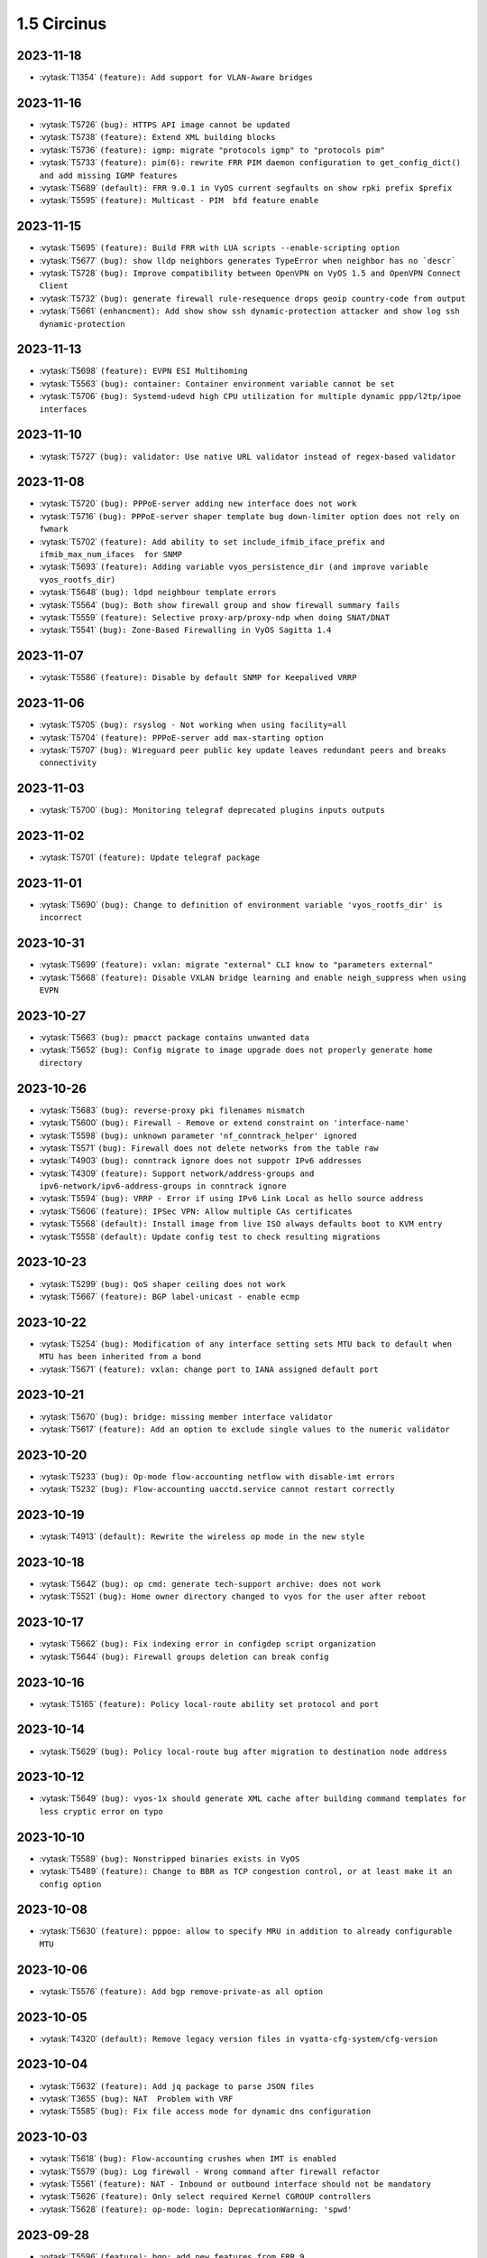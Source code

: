 ############
1.5 Circinus
############

..
   Please don't add anything by hand.
   This file is managed by the script:
   _ext/releasenotes.py


2023-11-18
==========

* :vytask:`T1354` ``(feature): Add support for VLAN-Aware bridges``


2023-11-16
==========

* :vytask:`T5726` ``(bug): HTTPS API image cannot be updated``
* :vytask:`T5738` ``(feature): Extend XML building blocks``
* :vytask:`T5736` ``(feature): igmp: migrate "protocols igmp" to "protocols pim"``
* :vytask:`T5733` ``(feature): pim(6): rewrite FRR PIM daemon configuration to get_config_dict() and add missing IGMP features``
* :vytask:`T5689` ``(default): FRR 9.0.1 in VyOS current segfaults on show rpki prefix $prefix``
* :vytask:`T5595` ``(feature): Multicast - PIM  bfd feature enable``


2023-11-15
==========

* :vytask:`T5695` ``(feature): Build FRR with LUA scripts --enable-scripting option``
* :vytask:`T5677` ``(bug): show lldp neighbors generates TypeError when neighbor has no `descr```
* :vytask:`T5728` ``(bug): Improve compatibility between OpenVPN on VyOS 1.5 and OpenVPN Connect Client``
* :vytask:`T5732` ``(bug): generate firewall rule-resequence drops geoip country-code from output``
* :vytask:`T5661` ``(enhancment): Add show show ssh dynamic-protection attacker and show log ssh dynamic-protection``


2023-11-13
==========

* :vytask:`T5698` ``(feature): EVPN ESI Multihoming``
* :vytask:`T5563` ``(bug): container: Container environment variable cannot be set``
* :vytask:`T5706` ``(bug): Systemd-udevd high CPU utilization for multiple dynamic ppp/l2tp/ipoe interfaces``


2023-11-10
==========

* :vytask:`T5727` ``(bug): validator: Use native URL validator instead of regex-based validator``


2023-11-08
==========

* :vytask:`T5720` ``(bug): PPPoE-server adding new interface does not work``
* :vytask:`T5716` ``(bug): PPPoE-server shaper template bug down-limiter option does not rely on fwmark``
* :vytask:`T5702` ``(feature): Add ability to set include_ifmib_iface_prefix and ifmib_max_num_ifaces  for SNMP``
* :vytask:`T5693` ``(feature): Adding variable vyos_persistence_dir (and improve variable vyos_rootfs_dir)``
* :vytask:`T5648` ``(bug): ldpd neighbour template errors``
* :vytask:`T5564` ``(bug): Both show firewall group and show firewall summary fails``
* :vytask:`T5559` ``(feature): Selective proxy-arp/proxy-ndp when doing SNAT/DNAT``
* :vytask:`T5541` ``(bug): Zone-Based Firewalling in VyOS Sagitta 1.4``


2023-11-07
==========

* :vytask:`T5586` ``(feature): Disable by default SNMP for Keepalived VRRP``


2023-11-06
==========

* :vytask:`T5705` ``(bug): rsyslog - Not working when using facility=all``
* :vytask:`T5704` ``(feature): PPPoE-server add max-starting option``
* :vytask:`T5707` ``(bug): Wireguard peer public key update leaves redundant peers and breaks connectivity``


2023-11-03
==========

* :vytask:`T5700` ``(bug): Monitoring telegraf deprecated plugins inputs outputs``


2023-11-02
==========

* :vytask:`T5701` ``(feature): Update telegraf package``


2023-11-01
==========

* :vytask:`T5690` ``(bug): Change to definition of environment variable 'vyos_rootfs_dir' is incorrect``


2023-10-31
==========

* :vytask:`T5699` ``(feature): vxlan: migrate "external" CLI know to "parameters external"``
* :vytask:`T5668` ``(feature): Disable VXLAN bridge learning and enable neigh_suppress when using EVPN``


2023-10-27
==========

* :vytask:`T5663` ``(bug): pmacct package contains unwanted data``
* :vytask:`T5652` ``(bug): Config migrate to image upgrade does not properly generate home directory``


2023-10-26
==========

* :vytask:`T5683` ``(bug): reverse-proxy pki filenames mismatch``
* :vytask:`T5600` ``(bug): Firewall - Remove or extend constraint on 'interface-name'``
* :vytask:`T5598` ``(bug): unknown parameter 'nf_conntrack_helper' ignored``
* :vytask:`T5571` ``(bug): Firewall does not delete networks from the table raw``
* :vytask:`T4903` ``(bug): conntrack ignore does not suppotr IPv6 addresses``
* :vytask:`T4309` ``(feature): Support network/address-groups and  ipv6-network/ipv6-address-groups in conntrack ignore``
* :vytask:`T5594` ``(bug): VRRP - Error if using IPv6 Link Local as hello source address``
* :vytask:`T5606` ``(feature): IPSec VPN: Allow multiple CAs certificates``
* :vytask:`T5568` ``(default): Install image from live ISO always defaults boot to KVM entry``
* :vytask:`T5558` ``(default): Update config test to check resulting migrations``


2023-10-23
==========

* :vytask:`T5299` ``(bug): QoS shaper ceiling does not work``
* :vytask:`T5667` ``(feature): BGP label-unicast - enable ecmp``


2023-10-22
==========

* :vytask:`T5254` ``(bug): Modification of any interface setting sets MTU back to default when MTU has been inherited from a bond``
* :vytask:`T5671` ``(feature): vxlan: change port to IANA assigned default port``


2023-10-21
==========

* :vytask:`T5670` ``(bug): bridge: missing member interface validator``
* :vytask:`T5617` ``(feature): Add an option to exclude single values to the numeric validator``


2023-10-20
==========

* :vytask:`T5233` ``(bug): Op-mode flow-accounting netflow with disable-imt errors``
* :vytask:`T5232` ``(bug): Flow-accounting uacctd.service cannot restart correctly``


2023-10-19
==========

* :vytask:`T4913` ``(default): Rewrite the wireless op mode in the new style``


2023-10-18
==========

* :vytask:`T5642` ``(bug): op cmd: generate tech-support archive: does not work``
* :vytask:`T5521` ``(bug): Home owner directory changed to vyos for the user after reboot``


2023-10-17
==========

* :vytask:`T5662` ``(bug): Fix indexing error in configdep script organization``
* :vytask:`T5644` ``(bug): Firewall groups deletion can break config``


2023-10-16
==========

* :vytask:`T5165` ``(feature): Policy local-route ability set protocol and port``


2023-10-14
==========

* :vytask:`T5629` ``(bug): Policy local-route bug after migration to destination node address``


2023-10-12
==========

* :vytask:`T5649` ``(bug): vyos-1x should generate XML cache after building command templates for less cryptic error on typo``


2023-10-10
==========

* :vytask:`T5589` ``(bug): Nonstripped binaries exists in VyOS``
* :vytask:`T5489` ``(feature): Change to BBR as TCP congestion control, or at least make it an config option``


2023-10-08
==========

* :vytask:`T5630` ``(feature): pppoe: allow to specify MRU in addition to already configurable MTU``


2023-10-06
==========

* :vytask:`T5576` ``(feature): Add bgp remove-private-as all option``


2023-10-05
==========

* :vytask:`T4320` ``(default): Remove legacy version files in vyatta-cfg-system/cfg-version``


2023-10-04
==========

* :vytask:`T5632` ``(feature): Add jq package to parse JSON files``
* :vytask:`T3655` ``(bug): NAT  Problem with VRF``
* :vytask:`T5585` ``(bug): Fix file access mode for dynamic dns configuration``


2023-10-03
==========

* :vytask:`T5618` ``(bug): Flow-accounting crushes when IMT is enabled``
* :vytask:`T5579` ``(bug): Log firewall - Wrong command after firewall refactor``
* :vytask:`T5561` ``(feature): NAT - Inbound or outbound interface should not be mandatory``
* :vytask:`T5626` ``(feature): Only select required Kernel CGROUP controllers``
* :vytask:`T5628` ``(feature): op-mode: login: DeprecationWarning: 'spwd'``


2023-09-28
==========

* :vytask:`T5596` ``(feature): bgp: add new features from FRR 9``
* :vytask:`T5412` ``(feature): Add support for extending config-mode dependencies in supplemental package``


2023-09-24
==========

* :vytask:`T5604` ``(bug): List of debian archives is out of date (non-free-firmware is missing)``
* :vytask:`T5591` ``(feature): Cleanup of FRR daemons-file and various FRR fixes``


2023-09-22
==========

* :vytask:`T5602` ``(feature): For reverse-proxy type of load-balancing feature, support "backup" option in backends configuration``
* :vytask:`T5609` ``(enhancment): Add util to get drive device name from id``
* :vytask:`T5608` ``(enhancment): Rewrite add/delete raid member to Python and remove from vyatta-op``
* :vytask:`T5607` ``(bug): Adjust RAID smoketest for non-deterministic SCSI device probing``


2023-09-20
==========

* :vytask:`T5588` ``(bug): Add kernel conntrack_bridge module``
* :vytask:`T5241` ``(feature): Support veth interfaces to working with netns``
* :vytask:`T5592` ``(feature): salt: upgrade minion to 3005.2``


2023-09-19
==========

* :vytask:`T5597` ``(feature): isis: add new features from FRR 9.``


2023-09-18
==========

* :vytask:`T5575` ``(bug): ARP/NDP table-size isnt set properly``


2023-09-15
==========

* :vytask:`T5587` ``(bug): Firwall can not pass the smoketest``
* :vytask:`T5581` ``(feature): Add "show ip nht" op-mode command (IPv4 nexthop tracking table)``


2023-09-11
==========

* :vytask:`T5562` ``(bug): Smoketests fail for vyos:current (test_netns.py)``
* :vytask:`T5551` ``(bug): Missing check for boot_configuration_complete raises error in vyos-save-config.py``
* :vytask:`T5353` ``(bug): config-mgmt: normalize archive updates and commit log entries``


2023-09-10
==========

* :vytask:`T5555` ``(bug): Fix timezone migrator (system 13-to-14)``


2023-09-09
==========

* :vytask:`T5423` ``(bug): ipsec: no output for op-cmd "show vpn ike secrets"``


2023-09-08
==========

* :vytask:`T5560` ``(bug): VyOS version in current branch should be changed from 1.4 to 1.5``


2023-09-07
==========

* :vytask:`T5556` ``(bug): reboot now and  poweroff does not work``


2023-09-06
==========

* :vytask:`T5548` ``(bug): HAProxy renders timeouts incorrectly``
